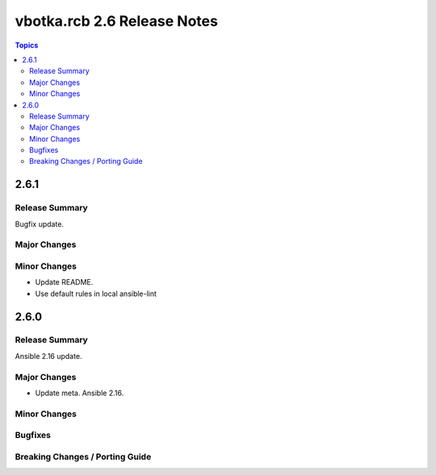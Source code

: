 ============================
vbotka.rcb 2.6 Release Notes
============================

.. contents:: Topics


2.6.1
=====

Release Summary
---------------
Bugfix update.

Major Changes
-------------

Minor Changes
-------------
* Update README.
* Use default rules in local ansible-lint


2.6.0
=====

Release Summary
---------------
Ansible 2.16 update.

Major Changes
-------------
* Update meta. Ansible 2.16.

Minor Changes
-------------

Bugfixes
--------

Breaking Changes / Porting Guide
--------------------------------
